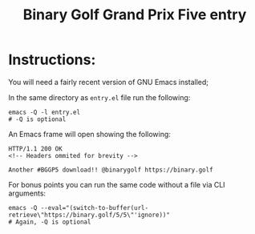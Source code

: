 #+title: Binary Golf Grand Prix Five entry

* Instructions:
You will need a fairly recent version of GNU Emacs installed;

In the same directory as ~entry.el~ file run the following:
#+begin_src shell
emacs -Q -l entry.el
# -Q is optional
#+end_src

An Emacs frame will open showing the following:
#+begin_example
HTTP/1.1 200 OK
<!-- Headers ommited for brevity -->

Another #BGGP5 download!! @binarygolf https://binary.golf
#+end_example

For bonus points you can run the same code without a file via CLI
arguments:
#+begin_src shell
emacs -Q --eval="(switch-to-buffer(url-retrieve\"https://binary.golf/5/5\"'ignore))"
# Again, -Q is optional
#+end_src
